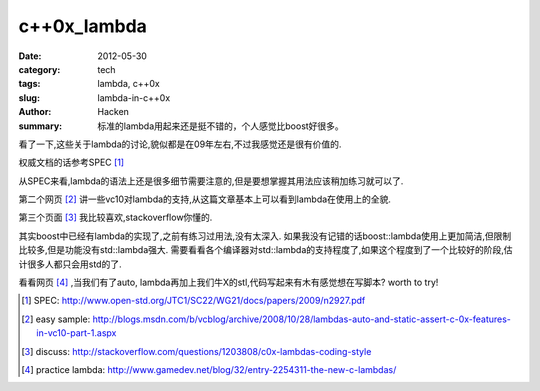 c++0x_lambda
============
:date: 2012-05-30
:category: tech
:tags: lambda, c++0x
:slug: lambda-in-c++0x
:author: Hacken
:summary: 标准的lambda用起来还是挺不错的，个人感觉比boost好很多。

看了一下,这些关于lambda的讨论,貌似都是在09年左右,不过我感觉还是很有价值的.

权威文档的话参考SPEC [1]_

从SPEC来看,lambda的语法上还是很多细节需要注意的,但是要想掌握其用法应该稍加练习就可以了.

第二个网页 [2]_ 讲一些vc10对lambda的支持,从这篇文章基本上可以看到lambda在使用上的全貌.

第三个页面 [3]_ 我比较喜欢,stackoverflow你懂的.

其实boost中已经有lambda的实现了,之前有练习过用法,没有太深入.
如果我没有记错的话boost::lambda使用上更加简洁,但限制比较多,但是功能没有std::lambda强大.
需要看看各个编译器对std::lambda的支持程度了,如果这个程度到了一个比较好的阶段,估计很多人都只会用std的了.

看看网页 [4]_ ,当我们有了auto, lambda再加上我们牛X的stl,代码写起来有木有感觉想在写脚本?
worth to try!


.. [1] SPEC: http://www.open-std.org/JTC1/SC22/WG21/docs/papers/2009/n2927.pdf
.. [2] easy sample: http://blogs.msdn.com/b/vcblog/archive/2008/10/28/lambdas-auto-and-static-assert-c-0x-features-in-vc10-part-1.aspx
.. [3] discuss: http://stackoverflow.com/questions/1203808/c0x-lambdas-coding-style
.. [4] practice lambda: http://www.gamedev.net/blog/32/entry-2254311-the-new-c-lambdas/
